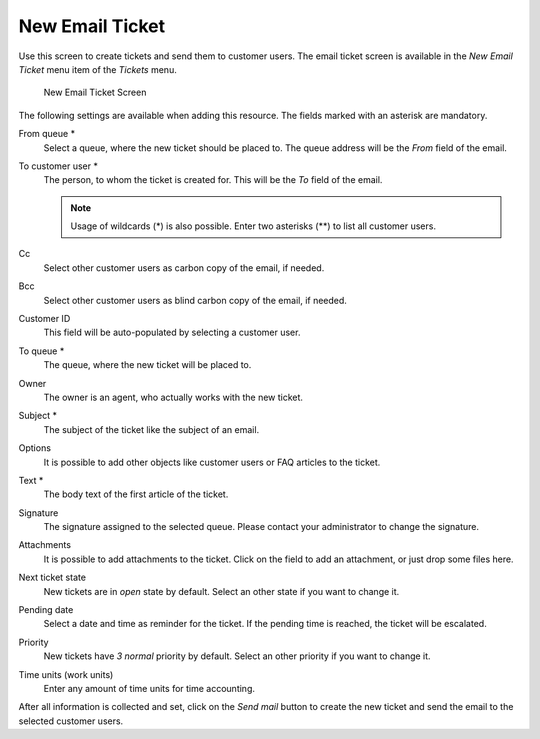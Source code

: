 New Email Ticket
================

Use this screen to create tickets and send them to customer users. The email ticket screen is available in the *New Email Ticket* menu item of the *Tickets* menu.

.. figure:: images/new-email-ticket.png
   :alt: New Email Ticket Screen

   New Email Ticket Screen

The following settings are available when adding this resource. The fields marked with an asterisk are mandatory.

From queue \*
   Select a queue, where the new ticket should be placed to. The queue address will be the *From* field of the email.

To customer user \*
   The person, to whom the ticket is created for. This will be the *To* field of the email.

   .. note::

      Usage of wildcards (\*) is also possible. Enter two asterisks (\*\*) to list all customer users.

Cc
   Select other customer users as carbon copy of the email, if needed.

Bcc
   Select other customer users as blind carbon copy of the email, if needed.

Customer ID
   This field will be auto-populated by selecting a customer user.

To queue \*
   The queue, where the new ticket will be placed to.

Owner
   The owner is an agent, who actually works with the new ticket.

   .. seealso::

      Enable ``Ticket::Responsible`` setting to set an other agent as responsible for the ticket.

Subject \*
   The subject of the ticket like the subject of an email.

Options
   It is possible to add other objects like customer users or FAQ articles to the ticket.

Text \*
   The body text of the first article of the ticket.

Signature
   The signature assigned to the selected queue. Please contact your administrator to change the signature.

Attachments
   It is possible to add attachments to the ticket. Click on the field to add an attachment, or just drop some files here.

Next ticket state
   New tickets are in *open* state by default. Select an other state if you want to change it.

Pending date
   Select a date and time as reminder for the ticket. If the pending time is reached, the ticket will be escalated.

Priority
   New tickets have *3 normal* priority by default. Select an other priority if you want to change it.

Time units (work units)
   Enter any amount of time units for time accounting.

After all information is collected and set, click on the *Send mail* button to create the new ticket and send the email to the selected customer users.
